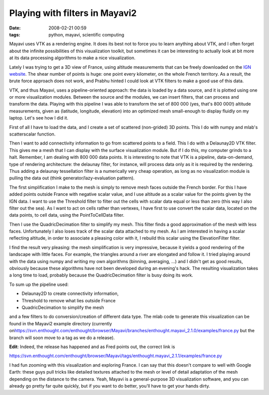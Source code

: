 Playing with filters in Mayavi2
###############################

:date: 2008-02-21 00:59
:tags: python, mayavi, scientific computing

Mayavi uses VTK as a rendering engine. It does its best not to force you
to learn anything about VTK, and I often forget about the infinite
possibilities of this visualization toolkit, but sometimes it can be
interesting to actually look at bit more at its data processing
algorithms to make a nice visualization.

Lately I was trying to get a 3D view of France, using altitude
measurements that can be freely downloaded on the `IGN website`_. The
shear number of points is huge: one point every kilometer, on the whole
French territory. As a result, the brute force approach does not work,
and Prabhu hinted I could look at VTK filters to make a good use of this
data.

VTK, and thus Mayavi, uses a pipeline-oriented approach: the data is
loaded by a data source, and it is plotted using one or more
visualization modules. Between the source and the modules, we can insert
filters, that can process and transform the data. Playing with this
pipeline I was able to transform the set of 800 000 (yes, that's 800
000!) altitude measurements, given as (latitude, longitude, elevation)
into an optimized mesh small-enough to display fluidly on my laptop.
Let's see how I did it.

First of all I have to load the data, and I create a set of scattered
(non-grided) 3D points. This I do with numpy and mlab's scatterscalar
function.

Then I want to add connectivity information to go from scattered points
to a field. This I do with a Delaunay2D VTK filter. This gives me a mesh
that I can display with the surface visualization module. But if I do
this, my computer grinds to a halt. Remember, I am dealing with 800 000
data points. It is interesting to note that VTK is a pipeline,
data-on-demand, type of rendering architecture: the delaunay filter, for
instance, will process data only as it is required by the rendering.
Thus adding a delaunay tessellation filter is a numerically very cheap
operation, as long as no visualization module is pulling the data out
(think generator/lazy-evaluation pattern).

The first simplification I make to the mesh is simply to remove mesh
faces outside the French border. For this I have added points outside
France with negative scalar value, and I use altitude as a scalar value
for the points given by the IGN data. I want to use the Threshold filter
to filter out the cells with scalar data equal or less than zero (this
way I also filter out the sea). As I want to act on cells rather than
vertexes, I have first to use convert the scalar data, located on the
data points, to cell data, using the PointToCellData filter.

Then I use the QuadricDecimation filter to simplify my mesh. This filter
finds a good approximation of the mesh with less faces. Unfortunately I
also loses track of the scalar data attached to my mesh. As I am
interested in having a scalar reflecting altitude, in order to associate
a pleasing color with it, I rebuild this scalar using the
ElevationFilter filter.

.. image:: attachments/france.png
   :target: attachments/france.png

I find the result very pleasing: the mesh simplification is very
impressive, because it yields a good rendering of the landscape with
little faces. For example, the triangles around a river are elongated
and follow it. I tried playing around with the data using numpy and
writing my own algorithms (binning, averaging, ...) and I didn't get as
good results, obviously because these algorithms have not been developed
during an evening's hack. The resulting visualization takes a long time
to load, probably because the QuadricDecimation filter is busy doing its
work.

To sum up the pipeline used:

-  Delaunay2D to create connectivity information,
-  Threshold to remove what lies outside France
-  QuadricDecimation to simplify the mesh

and a few filters to do conversion/creation of different data type. The
mlab code to generate this visualization can be found in the Mayavi2
example directory (currently
on\ https://svn.enthought.com/enthought/browser/Mayavi/branches/enthought.mayavi_2.1.0/examples/france.py
but the branch will soon move to a tag as we do a release).

**Edit**: Indeed, the release has happened and as Fred points out, the
correct link is

https://svn.enthought.com/enthought/browser/Mayavi/tags/enthought.mayavi_2.1.1/examples/france.py

I had fun zooming with this visualization and exploring France. I can
say that this doesn't compare to well with Google Earth: these guys pull
tricks like detailed textures attached to the mesh or level of detail
adaptation of the mesh depending on the distance to the camera. Yeah,
Mayavi is a general-purpose 3D visualization software, and you can
already go pretty far quite quickly, but if you want to do better,
you'll have to get your hands dirty.

.. _IGN website: http://www.ign.fr/telechargement/MPro/produit/BD_ALTI/France_1000.zip

